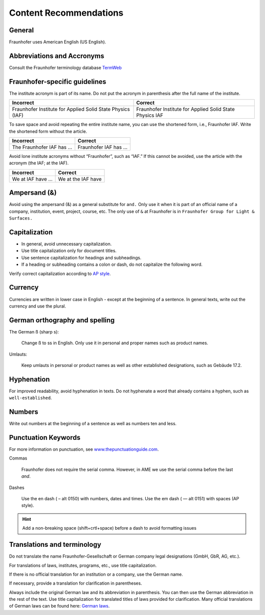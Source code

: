 Content Recommendations
=======================================

.. _content-recommendations:

.. seealso:: 

   The `Fraunhofer Schreibregeln`_ consist of an `Editorial Style Guide`_. 
   Please refer to this guide for keywords, Fraunhofer wording and translations 
   as well as general style recommendations. An excerpt of the document can be found below.

   Please also refer to `AMEs writing guidelines`_.

General
-----------------------------------
Fraunhofer uses American English (US English). 

Abbreviations and Accronyms
-----------------------------------
Consult the Fraunhofer terminology database `TermWeb`_

Fraunhofer-specific guidelines
-----------------------------------
The institute acronym is part of its name. Do not put the acronym in parenthesis after
the full name of the institute.

+----------------------------------------------------------------+-------------------------------------------------------------+
| Incorrect                                                      | Correct                                                     |
+================================================================+=============================================================+
| Fraunhofer Institute for Applied Solid State Physics (IAF)     | Fraunhofer Institute for Applied Solid State Physics IAF    |
+----------------------------------------------------------------+-------------------------------------------------------------+

To save space and avoid repeating the entire institute name, you can use the shortened
form, i.e., Fraunhofer IAF. Write the shortened form without the article.

+----------------------------------------------------------------+-------------------------------------------------------------+
| Incorrect                                                      | Correct                                                     |
+================================================================+=============================================================+
| The Fraunhofer IAF has ...                                     | Fraunhofer IAF has ...                                      |
+----------------------------------------------------------------+-------------------------------------------------------------+

Avoid lone institute acronyms without “Fraunhofer”, such as “IAF.” If this cannot be
avoided, use the article with the acronym (the IAF; at the IAF).

+----------------------------------------------------------------+-------------------------------------------------------------+
| Incorrect                                                      | Correct                                                     |
+================================================================+=============================================================+
| We at IAF have ...                                             | We at the IAF have                                          |
+----------------------------------------------------------------+-------------------------------------------------------------+

Ampersand (&)
------------------
Avoid using the ampersand (&) as a general substitute for ``and.`` Only use it when it is
part of an official name of a company, institution, event, project, course, etc. The only
use of ``&`` at Fraunhofer is in ``Fraunhofer Group for Light & Surfaces.``

Capitalization
------------------

- In general, avoid unnecessary capitalization. 
- Use title capitalization only for document titles.
- Use sentence capitalization for headings and subheadings.
- If a heading or subheading contains a colon or dash, do not capitalize the following word.

Verify correct capitalization according to `AP style`_.

Currency
----------------
Currencies are written in lower case in English - except at the beginning of a sentence.
In general texts, write out the currency and use the plural.

German orthography and spelling
----------------------------------

The German ß (sharp s):

   Change ß to ss in English. Only use it in personal and proper names such as 
   product names.

Umlauts:

   Keep umlauts in personal or product names as well as other established designations,
   such as Gebäude 17.2.

Hyphenation
--------------------
For improved readability, avoid hyphenation in texts.
Do not hyphenate a word that already contains a hyphen, such as ``well-established``.

Numbers
------------
Write out numbers at the beginning of a sentence as well as numbers ten and less. 

Punctuation Keywords
---------------------------
For more information on punctuation, see `www.thepunctuationguide.com`_.

Commas

   Fraunhofer does not require the serial comma. However, in AME we use the serial comma before the last `and`.

Dashes

   Use the en dash ( – alt 0150) with numbers, dates and times.
   Use the em dash ( — alt 0151) with spaces (AP style).

.. hint::
   
   Add a non-breaking space (shift+crtl+space) before a dash to avoid formatting issues

Translations and terminology
----------------------------------
Do not translate the name Fraunhofer-Gesellschaft or German company legal
designations (GmbH, GbR, AG, etc.).

For translations of laws, institutes, programs, etc., use title capitalization.

If there is no official translation for an institution or a company, use the German name.

If necessary, provide a translation for clarification in parentheses.

Always include the original German law and its abbreviation in parenthesis. You can
then use the German abbreviation in the rest of the text. Use title capitalization for
translated titles of laws provided for clarification.
Many official translations of German laws can be found here: `German laws`_. 


.. _Fraunhofer Schreibregeln: https://fraunhofer.sharepoint.com/sites/ueber-fraunhofer/SitePages/Schreibregeln.aspx
.. _Editorial Style Guide: https://fraunhofer.sharepoint.com/sites/ueber-fraunhofer/Freigegebene%20Dokumente/P14%20Multimedia%20und%20Markenkommunikation/Fraunhofer_Editorial_Style_Guide.pdf
.. _AMEs writing guidelines: https://intern.iis.fhg.de/display/AME/Writing+Guidelines
.. _TermWeb: https://fraunhofer.termweb.eu/
.. _AP style: https://capitalizemytitle.com/style/AP/
.. _www.thepunctuationguide.com: www.thepunctuationguide.com
.. _German laws: https://www.gesetze-im-internet.de/Teilliste_translations.html